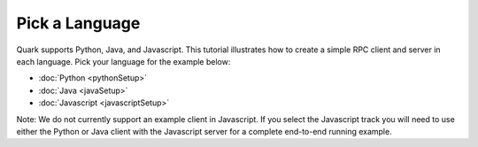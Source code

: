 Pick a Language
===============

Quark supports Python, Java, and Javascript. This tutorial illustrates how to create a simple RPC client and server in each language. Pick your language for the example below:

* :doc:`Python <pythonSetup>`
* :doc:`Java <javaSetup>`
* :doc:`Javascript <javascriptSetup>`

Note: We do not currently support an example client in Javascript. If you select the Javascript track you will need to use either the Python or Java client with the Javascript server for a complete end-to-end running example.

